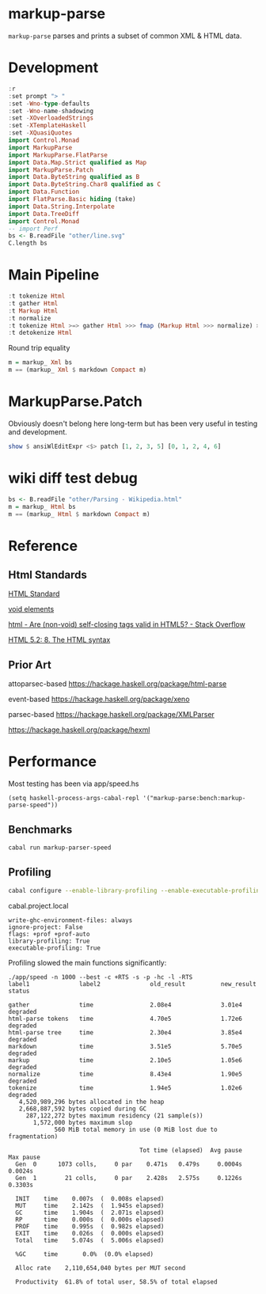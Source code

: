 * markup-parse

[[https://hackage.haskell.org/package/markup-parse][https://img.shields.io/hackage/v/markup-parse.svg]]
[[https://github.com/tonyday567/markup-parse/actions?query=workflow%3Ahaskell-ci][https://github.com/tonyday567/markup-parse/workflows/haskell-ci/badge.svg]]

~markup-parse~ parses and prints a subset of common XML & HTML data.

* Development

#+begin_src haskell :results output
:r
:set prompt "> "
:set -Wno-type-defaults
:set -Wno-name-shadowing
:set -XOverloadedStrings
:set -XTemplateHaskell
:set -XQuasiQuotes
import Control.Monad
import MarkupParse
import MarkupParse.FlatParse
import Data.Map.Strict qualified as Map
import MarkupParse.Patch
import Data.ByteString qualified as B
import Data.ByteString.Char8 qualified as C
import Data.Function
import FlatParse.Basic hiding (take)
import Data.String.Interpolate
import Data.TreeDiff
import Control.Monad
-- import Perf
bs <- B.readFile "other/line.svg"
C.length bs
#+end_src

#+RESULTS:
: Ok, three modules loaded.
: >
: >
: 7554

* Main Pipeline

#+begin_src haskell :results output
:t tokenize Html
:t gather Html
:t Markup Html
:t normalize
:t tokenize Html >=> gather Html >>> fmap (Markup Html >>> normalize) >=> degather >>> fmap (fmap (detokenize Html) >>> mconcat)
:t detokenize Html
#+end_src

#+RESULTS:
: tokenize Html :: ByteString -> These [MarkupWarning] [Token]
: gather Html :: [Token] -> These [MarkupWarning] [Tree Token]
: Markup Html :: [Tree Token] -> Markup
: normalize :: Markup -> Markup
: tokenize Html >=> gather Html >>> fmap (Markup Html >>> normalize) >=> degather >>> fmap (fmap (detokenize Html) >>> mconcat)
:   :: ByteString -> These [MarkupWarning] ByteString
: detokenize Html :: Token -> ByteString

Round trip equality

#+begin_src haskell :results output
m = markup_ Xml bs
m == (markup_ Xml $ markdown Compact m)
#+end_src

#+RESULTS:
: True

* MarkupParse.Patch

Obviously doesn't belong here long-term but has been very useful in testing and development.

#+begin_src haskell :results output
show $ ansiWlEditExpr <$> patch [1, 2, 3, 5] [0, 1, 2, 4, 6]
#+end_src

#+RESULTS:
: Just [+0, -3, +4, -5, +6]

* wiki diff test debug

#+begin_src haskell :results output
bs <- B.readFile "other/Parsing - Wikipedia.html"
m = markup_ Html bs
m == (markup_ Html $ markdown Compact m)
#+end_src

#+RESULTS:
: True

* Reference
** Html Standards

[[https://html.spec.whatwg.org/multipage/syntax.html#elements-2:void-elements-2][HTML Standard]]

[[https://developer.mozilla.org/en-US/docs/Glossary/Void_element#self-closing_tags][void elements]]

[[https://stackoverflow.com/questions/3558119/are-non-void-self-closing-tags-valid-in-html5][html - Are (non-void) self-closing tags valid in HTML5? - Stack Overflow]]

[[https://www.w3.org/TR/2017/REC-html52-20171214/syntax.html#tree-construction][HTML 5.2: 8. The HTML syntax]]

** Prior Art

attoparsec-based
https://hackage.haskell.org/package/html-parse

event-based
https://hackage.haskell.org/package/xeno

parsec-based
https://hackage.haskell.org/package/XMLParser

https://hackage.haskell.org/package/hexml

* Performance

Most testing has been via app/speed.hs

#+begin_src elisp
(setq haskell-process-args-cabal-repl '("markup-parse:bench:markup-parse-speed"))
#+end_src

#+RESULTS:
| markup-parse:bench:markup-parse-speed |

** Benchmarks

#+begin_src sh :results output
cabal run markup-parser-speed
#+end_src

#+RESULTS:



** Profiling

#+begin_src sh :results output
cabal configure --enable-library-profiling --enable-executable-profiling -fprof-auto -fprof --write-ghc-environment-files=always --enable-benchmarks -O2
#+end_src

cabal.project.local

#+begin_example
write-ghc-environment-files: always
ignore-project: False
flags: +prof +prof-auto
library-profiling: True
executable-profiling: True
#+end_example


Profiling slowed the main functions significantly:

#+begin_example
./app/speed -n 1000 --best -c +RTS -s -p -hc -l -RTS
label1              label2              old_result          new_result          status

gather              time                2.08e4              3.01e4              degraded
html-parse tokens   time                4.70e5              1.72e6              degraded
html-parse tree     time                2.30e4              3.85e4              degraded
markdown            time                3.51e5              5.70e5              degraded
markup              time                2.10e5              1.05e6              degraded
normalize           time                8.43e4              1.90e5              degraded
tokenize            time                1.94e5              1.02e6              degraded
   4,520,989,296 bytes allocated in the heap
   2,668,887,592 bytes copied during GC
     287,122,272 bytes maximum residency (21 sample(s))
       1,572,000 bytes maximum slop
             560 MiB total memory in use (0 MiB lost due to fragmentation)

                                     Tot time (elapsed)  Avg pause  Max pause
  Gen  0      1073 colls,     0 par    0.471s   0.479s     0.0004s    0.0024s
  Gen  1        21 colls,     0 par    2.428s   2.575s     0.1226s    0.3303s

  INIT    time    0.007s  (  0.008s elapsed)
  MUT     time    2.142s  (  1.945s elapsed)
  GC      time    1.904s  (  2.071s elapsed)
  RP      time    0.000s  (  0.000s elapsed)
  PROF    time    0.995s  (  0.982s elapsed)
  EXIT    time    0.026s  (  0.000s elapsed)
  Total   time    5.074s  (  5.006s elapsed)

  %GC     time       0.0%  (0.0% elapsed)

  Alloc rate    2,110,654,040 bytes per MUT second

  Productivity  61.8% of total user, 58.5% of total elapsed
#+end_example

